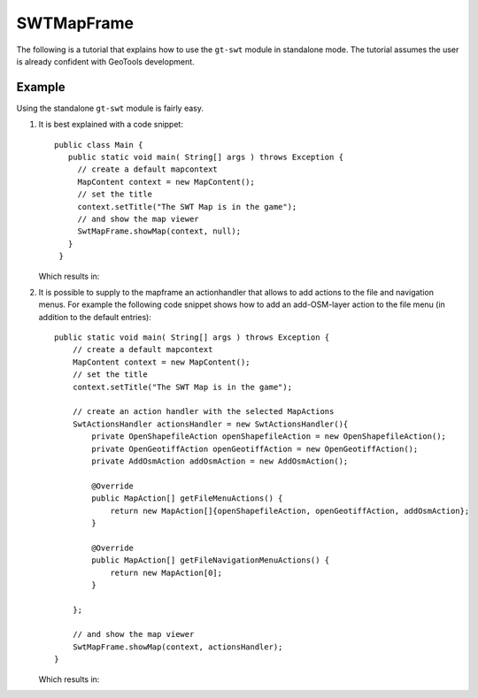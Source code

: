 SWTMapFrame
-----------

The following is a tutorial that explains how to use the ``gt-swt`` module in standalone mode. 
The tutorial assumes the user is already confident with GeoTools development.

Example
^^^^^^^

Using the standalone ``gt-swt`` module is fairly easy.

1. It is best explained with a code snippet::
  
    public class Main {
       public static void main( String[] args ) throws Exception {
         // create a default mapcontext
         MapContent context = new MapContent();
         // set the title
         context.setTitle("The SWT Map is in the game");
         // and show the map viewer
         SwtMapFrame.showMap(context, null);
       }
     }
   
   Which results in:
   
   .. image:: /images/gtswt_standalone_01.png

2. It is possible to supply to the mapframe an actionhandler that allows to add actions to the file and 
   navigation menus. For example the following code snippet shows how to add an add-OSM-layer action to
   the file menu (in addition to the default entries)::
   
    public static void main( String[] args ) throws Exception {
        // create a default mapcontext
        MapContent context = new MapContent();
        // set the title
        context.setTitle("The SWT Map is in the game");
      
        // create an action handler with the selected MapActions
        SwtActionsHandler actionsHandler = new SwtActionsHandler(){
            private OpenShapefileAction openShapefileAction = new OpenShapefileAction();
            private OpenGeotiffAction openGeotiffAction = new OpenGeotiffAction();
            private AddOsmAction addOsmAction = new AddOsmAction();

            @Override
            public MapAction[] getFileMenuActions() {
                return new MapAction[]{openShapefileAction, openGeotiffAction, addOsmAction};
            }

            @Override
            public MapAction[] getFileNavigationMenuActions() {
                return new MapAction[0];
            }

        };

        // and show the map viewer
        SwtMapFrame.showMap(context, actionsHandler);
    }
   
   Which results in:
   
   .. image:: /images/gtswt_standalone_02.png
